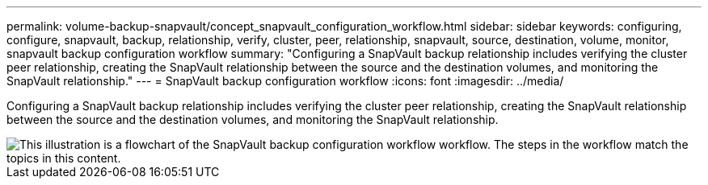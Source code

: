 ---
permalink: volume-backup-snapvault/concept_snapvault_configuration_workflow.html
sidebar: sidebar
keywords: configuring, configure, snapvault, backup, relationship, verify, cluster, peer, relationship, snapvault, source, destination, volume, monitor, snapvault backup configuration workflow
summary: "Configuring a SnapVault backup relationship includes verifying the cluster peer relationship, creating the SnapVault relationship between the source and the destination volumes, and monitoring the SnapVault relationship."
---
= SnapVault backup configuration workflow
:icons: font
:imagesdir: ../media/

[.lead]
Configuring a SnapVault backup relationship includes verifying the cluster peer relationship, creating the SnapVault relationship between the source and the destination volumes, and monitoring the SnapVault relationship.

image::../media/snapvault_workflow.gif[This illustration is a flowchart of the SnapVault backup configuration workflow workflow. The steps in the workflow match the topics in this content.]
